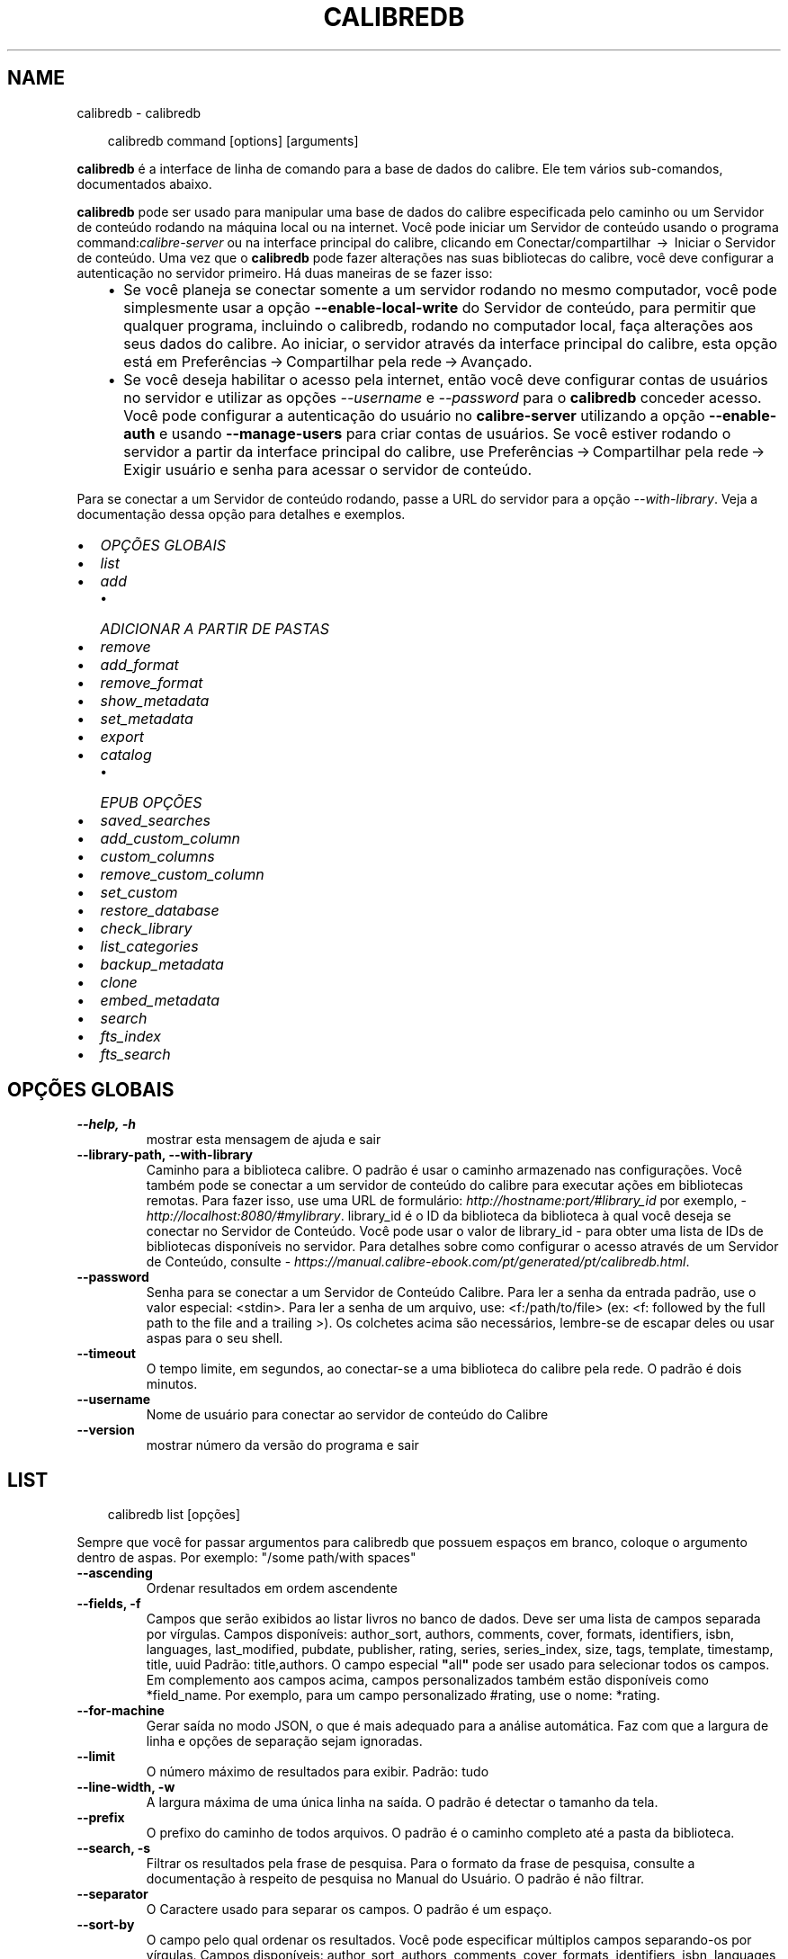 .\" Man page generated from reStructuredText.
.
.
.nr rst2man-indent-level 0
.
.de1 rstReportMargin
\\$1 \\n[an-margin]
level \\n[rst2man-indent-level]
level margin: \\n[rst2man-indent\\n[rst2man-indent-level]]
-
\\n[rst2man-indent0]
\\n[rst2man-indent1]
\\n[rst2man-indent2]
..
.de1 INDENT
.\" .rstReportMargin pre:
. RS \\$1
. nr rst2man-indent\\n[rst2man-indent-level] \\n[an-margin]
. nr rst2man-indent-level +1
.\" .rstReportMargin post:
..
.de UNINDENT
. RE
.\" indent \\n[an-margin]
.\" old: \\n[rst2man-indent\\n[rst2man-indent-level]]
.nr rst2man-indent-level -1
.\" new: \\n[rst2man-indent\\n[rst2man-indent-level]]
.in \\n[rst2man-indent\\n[rst2man-indent-level]]u
..
.TH "CALIBREDB" "1" "junho 20, 2025" "8.5.0" "calibre"
.SH NAME
calibredb \- calibredb
.INDENT 0.0
.INDENT 3.5
.sp
.EX
calibredb command [options] [arguments]
.EE
.UNINDENT
.UNINDENT
.sp
\fBcalibredb\fP é a interface de linha de comando para a base de dados do calibre. Ele tem
vários sub\-comandos, documentados abaixo.
.sp
\fBcalibredb\fP pode ser usado para manipular uma base de dados do calibre
especificada pelo caminho ou um Servidor de conteúdo rodando na
máquina local ou na internet. Você pode iniciar um
Servidor de conteúdo usando o programa command:\fIcalibre\-server\fP
ou na interface principal do calibre, clicando em Conectar/compartilhar  → 
Iniciar o Servidor de conteúdo\&. Uma vez que o \fBcalibredb\fP pode fazer alterações nas suas
bibliotecas do calibre, você deve configurar a autenticação no servidor primeiro. Há
duas maneiras de se fazer isso:
.INDENT 0.0
.INDENT 3.5
.INDENT 0.0
.IP \(bu 2
Se você planeja se conectar somente a um servidor rodando no mesmo computador,
você pode simplesmente usar a opção \fB\-\-enable\-local\-write\fP do
Servidor de conteúdo, para permitir que qualquer programa, incluindo o calibredb, rodando no
computador local, faça alterações aos seus dados do calibre. Ao iniciar,
o servidor através da interface principal do calibre, esta opção está em
Preferências → Compartilhar pela rede → Avançado\&.
.IP \(bu 2
Se você deseja habilitar o acesso pela internet, então você deve configurar
contas de usuários no servidor e utilizar as opções \fI\%\-\-username\fP e \fI\%\-\-password\fP
para o \fBcalibredb\fP conceder acesso. Você pode configurar
a autenticação do usuário no \fBcalibre\-server\fP utilizando a opção \fB\-\-enable\-auth\fP
e usando \fB\-\-manage\-users\fP para criar contas de usuários.
Se você estiver rodando o servidor a partir da interface principal do calibre, use
Preferências → Compartilhar pela rede → Exigir usuário e senha para acessar o servidor de conteúdo\&.
.UNINDENT
.UNINDENT
.UNINDENT
.sp
Para se conectar a um Servidor de conteúdo rodando, passe a URL do servidor para a opção
\fI\%\-\-with\-library\fP\&. Veja a documentação dessa opção para
detalhes e exemplos.
.INDENT 0.0
.IP \(bu 2
\fI\%OPÇÕES GLOBAIS\fP
.IP \(bu 2
\fI\%list\fP
.IP \(bu 2
\fI\%add\fP
.INDENT 2.0
.IP \(bu 2
\fI\%ADICIONAR A PARTIR DE PASTAS\fP
.UNINDENT
.IP \(bu 2
\fI\%remove\fP
.IP \(bu 2
\fI\%add_format\fP
.IP \(bu 2
\fI\%remove_format\fP
.IP \(bu 2
\fI\%show_metadata\fP
.IP \(bu 2
\fI\%set_metadata\fP
.IP \(bu 2
\fI\%export\fP
.IP \(bu 2
\fI\%catalog\fP
.INDENT 2.0
.IP \(bu 2
\fI\%EPUB OPÇÕES\fP
.UNINDENT
.IP \(bu 2
\fI\%saved_searches\fP
.IP \(bu 2
\fI\%add_custom_column\fP
.IP \(bu 2
\fI\%custom_columns\fP
.IP \(bu 2
\fI\%remove_custom_column\fP
.IP \(bu 2
\fI\%set_custom\fP
.IP \(bu 2
\fI\%restore_database\fP
.IP \(bu 2
\fI\%check_library\fP
.IP \(bu 2
\fI\%list_categories\fP
.IP \(bu 2
\fI\%backup_metadata\fP
.IP \(bu 2
\fI\%clone\fP
.IP \(bu 2
\fI\%embed_metadata\fP
.IP \(bu 2
\fI\%search\fP
.IP \(bu 2
\fI\%fts_index\fP
.IP \(bu 2
\fI\%fts_search\fP
.UNINDENT
.SH OPÇÕES GLOBAIS
.INDENT 0.0
.TP
.B \-\-help, \-h
mostrar esta mensagem de ajuda e sair
.UNINDENT
.INDENT 0.0
.TP
.B \-\-library\-path, \-\-with\-library
Caminho para a biblioteca calibre. O padrão é usar o caminho armazenado nas configurações. Você também pode se conectar a um servidor de conteúdo do calibre para executar ações em bibliotecas remotas. Para fazer isso, use uma URL de formulário: \X'tty: link http://hostname:port/#library_id'\fI\%http://hostname:port/#library_id\fP\X'tty: link' por exemplo,  \X'tty: link http://localhost:8080/#mylibrary'\fI\%http://localhost:8080/#mylibrary\fP\X'tty: link'\&. library_id é o ID da biblioteca da biblioteca à qual você deseja se conectar no Servidor de Conteúdo. Você pode usar o valor de library_id \- para obter uma lista de IDs de bibliotecas disponíveis no servidor. Para detalhes sobre como configurar o acesso através de um Servidor de Conteúdo, consulte \X'tty: link https://manual.calibre-ebook.com/pt/generated/pt/calibredb.html'\fI\%https://manual.calibre\-ebook.com/pt/generated/pt/calibredb.html\fP\X'tty: link'\&.
.UNINDENT
.INDENT 0.0
.TP
.B \-\-password
Senha para se conectar a um Servidor de Conteúdo Calibre. Para ler a senha da entrada padrão, use o valor especial: <stdin>. Para ler a senha de um arquivo, use: <f:/path/to/file> (ex: <f: followed by the full path to the file and a trailing >). Os colchetes  acima são necessários, lembre\-se de escapar deles ou usar aspas para o seu shell.
.UNINDENT
.INDENT 0.0
.TP
.B \-\-timeout
O tempo limite, em segundos, ao conectar\-se a uma biblioteca do calibre pela rede. O padrão é dois minutos.
.UNINDENT
.INDENT 0.0
.TP
.B \-\-username
Nome de usuário para conectar ao servidor de conteúdo do Calibre
.UNINDENT
.INDENT 0.0
.TP
.B \-\-version
mostrar número da versão do programa e sair
.UNINDENT
.SH LIST
.INDENT 0.0
.INDENT 3.5
.sp
.EX
calibredb list [opções]
.EE
.UNINDENT
.UNINDENT
.sp
Sempre que você for passar argumentos para calibredb que possuem espaços em branco, coloque o argumento dentro de aspas. Por exemplo: \(dq/some path/with spaces\(dq
.INDENT 0.0
.TP
.B \-\-ascending
Ordenar resultados em ordem ascendente
.UNINDENT
.INDENT 0.0
.TP
.B \-\-fields, \-f
Campos que serão exibidos ao listar livros no banco de dados. Deve ser uma lista de campos separada por vírgulas. Campos disponíveis: author_sort, authors, comments, cover, formats, identifiers, isbn, languages, last_modified, pubdate, publisher, rating, series, series_index, size, tags, template, timestamp, title, uuid Padrão: title,authors. O campo especial \fB\(dq\fPall\fB\(dq\fP pode ser usado para selecionar todos os campos. Em complemento aos campos acima, campos personalizados também estão disponíveis como *field_name. Por exemplo, para um campo personalizado #rating, use o nome: *rating.
.UNINDENT
.INDENT 0.0
.TP
.B \-\-for\-machine
Gerar saída no modo JSON, o que é mais adequado para a análise automática. Faz com que a largura de linha e opções de separação sejam ignoradas.
.UNINDENT
.INDENT 0.0
.TP
.B \-\-limit
O número máximo de resultados para exibir. Padrão: tudo
.UNINDENT
.INDENT 0.0
.TP
.B \-\-line\-width, \-w
A largura máxima de uma única linha na saída. O padrão é detectar o tamanho da tela.
.UNINDENT
.INDENT 0.0
.TP
.B \-\-prefix
O prefixo do caminho de todos arquivos. O padrão é o caminho completo até a pasta da biblioteca.
.UNINDENT
.INDENT 0.0
.TP
.B \-\-search, \-s
Filtrar os resultados pela frase de pesquisa. Para o formato da frase de pesquisa, consulte a documentação à respeito de pesquisa no Manual do Usuário. O padrão é não filtrar.
.UNINDENT
.INDENT 0.0
.TP
.B \-\-separator
O Caractere usado para separar os campos. O padrão é um espaço.
.UNINDENT
.INDENT 0.0
.TP
.B \-\-sort\-by
O campo pelo qual ordenar os resultados. Você pode especificar múltiplos campos separando\-os por vírgulas. Campos disponíveis: author_sort, authors, comments, cover, formats, identifiers, isbn, languages, last_modified, pubdate, publisher, rating, series, series_index, size, tags, template, timestamp, title, uuid Padrão: id
.UNINDENT
.INDENT 0.0
.TP
.B \-\-template
O modelo a executar se \fB\(dq\fPtemplate\fB\(dq\fP estiver na lista de campos. Note que os modelos são ignorados ao se conectar com o servidor do calibre. Padrão: Nenhum
.UNINDENT
.INDENT 0.0
.TP
.B \-\-template_file, \-t
Caminho para um arquivo contendo o modelo a ser executado se \fB\(dq\fPtemplate\fB\(dq\fP estiver na lista de campos. Padrão: Nenhum
.UNINDENT
.INDENT 0.0
.TP
.B \-\-template_heading
Cabeçalho para a coluna do modelo. Padrão: template. Esta opção é ignorada se a opção \fI\%\-\-for\-machine\fP estiver definida
.UNINDENT
.SH ADD
.INDENT 0.0
.INDENT 3.5
.sp
.EX
calibredb add [opções] arquivos1 arquivo2 arquivo3 ...
.EE
.UNINDENT
.UNINDENT
.sp
Adicionar os arquivos especificados como livros para a base de dados. Você pode também especificar pastas, consulte abaixo as opções relacionadas com pastas.
.sp
Sempre que você for passar argumentos para calibredb que possuem espaços em branco, coloque o argumento dentro de aspas. Por exemplo: \(dq/some path/with spaces\(dq
.INDENT 0.0
.TP
.B \-\-authors, \-a
Configure o(s) autor(es) do(s) livro(s) adicionado(s)
.UNINDENT
.INDENT 0.0
.TP
.B \-\-automerge, \-m
Se livros com títulos e autores similares forem encontrados, mescla os formatos (arquivos) de entrada aos registros de livros existentes. O valor \fB\(dq\fPignore\fB\(dq\fP significa que formatos duplicados são descartados. O valor \fB\(dq\fPoverwrite\fB\(dq\fP significa que os formatos duplicados na biblioteca são sobrescritos com os novos arquivos adicionados. O valor \fB\(dq\fPnew_record\fB\(dq\fP significa que formatos duplicados serão inseridos em um novo registro de livro.
.UNINDENT
.INDENT 0.0
.TP
.B \-\-cover, \-c
Caminho para a capa para usar no livro adicionado
.UNINDENT
.INDENT 0.0
.TP
.B \-\-duplicates, \-d
Adicionar livros para a base de dados mesmo se eles já existirem. A comparação é feita baseada nos títulos e autores dos livros. Note que a opção \fI\%\-\-automerge\fP tem precedência.
.UNINDENT
.INDENT 0.0
.TP
.B \-\-empty, \-e
Adicionar um livro vazio (um livro sem formatos)
.UNINDENT
.INDENT 0.0
.TP
.B \-\-identifier, \-I
Definir identificadores para este livro, por exemplo \-I asin:XXX \-I isbn:YYY
.UNINDENT
.INDENT 0.0
.TP
.B \-\-isbn, \-i
Configure o ISBN do(s) livro(s) adicionado(s)
.UNINDENT
.INDENT 0.0
.TP
.B \-\-languages, \-l
Uma lista de idiomas separados por vírgulas (melhor usar códigos de idioma ISO639, assim alguns nomes de idiomas possam também ser reconhecidos)
.UNINDENT
.INDENT 0.0
.TP
.B \-\-series, \-s
Definir a série do(s) livro(s) adicionado(s)
.UNINDENT
.INDENT 0.0
.TP
.B \-\-series\-index, \-S
Definir o número de série do(s) livro(s) adicionado(s)
.UNINDENT
.INDENT 0.0
.TP
.B \-\-tags, \-T
Configure as etiquetas do(s) livro(s) adicionado(s)
.UNINDENT
.INDENT 0.0
.TP
.B \-\-title, \-t
Configure o título do(s) livro(s) adicionado(s)
.UNINDENT
.SS ADICIONAR A PARTIR DE PASTAS
.sp
Opções para controlar a adição de livros a partir de pastas. Por padrão, apenas os arquivos que tem uma extensão de e\-book conhecida são adicionados.
.INDENT 0.0
.TP
.B \-\-add
Um padrão de nome de arquivo (glob). Arquivos que correspondam a este padrão serão adicionados ao escanear pastas por arquivos, mesmo se forem de um tipo de e\-book desconhecido. Pode ser especificado múltiplas vezes para múltiplos padrões.
.UNINDENT
.INDENT 0.0
.TP
.B \-\-ignore
Um padrão (glob) de nome de arquivo. Arquivos correspondentes a este padrão serão ignorados ao escanear pastas por arquivos. Pode ser especificado múltiplas vezes para múltiplos padrões. Por exemplo: *.pdf irá ignorar todos os arquivos PDF
.UNINDENT
.INDENT 0.0
.TP
.B \-\-one\-book\-per\-directory, \-1
Assumir que cada pasta possui apenas um e\-book e que todos os arquivos nela sejam formatos diferentes do mesmo e\-book
.UNINDENT
.INDENT 0.0
.TP
.B \-\-recurse, \-r
Processar pastas recursivamente
.UNINDENT
.SH REMOVE
.INDENT 0.0
.INDENT 3.5
.sp
.EX
calibredb remove ids
.EE
.UNINDENT
.UNINDENT
.sp
Remove os livros identificados por IDs do banco de dados. IDs devem ser uma lista de números id separados por vírgulas (você pode pegar os números de ids utilizando o comando de busca). Por exemplo, 23 ,34,57\-85 (quando especificar um alcance, o último número não é incluído).
.sp
Sempre que você for passar argumentos para calibredb que possuem espaços em branco, coloque o argumento dentro de aspas. Por exemplo: \(dq/some path/with spaces\(dq
.INDENT 0.0
.TP
.B \-\-permanent
Não usar a Lixeira
.UNINDENT
.SH ADD_FORMAT
.INDENT 0.0
.INDENT 3.5
.sp
.EX
calibredb add_format [options] id ebook_file
.EE
.UNINDENT
.UNINDENT
.sp
Adiciona o livro em ebook_file para os formatos disponíveis de livro lógico identificados por id. Você pode pegar um id usando o comando de busca. Se o formato já existe, ele é substituído, a menos que a opção de não substituir seja marcada.
.sp
Sempre que você for passar argumentos para calibredb que possuem espaços em branco, coloque o argumento dentro de aspas. Por exemplo: \(dq/some path/with spaces\(dq
.INDENT 0.0
.TP
.B \-\-as\-extra\-data\-file
Adicionar como um arquivo de dados extra do livro, não como um formato de e\-book
.UNINDENT
.INDENT 0.0
.TP
.B \-\-dont\-replace
Não substituir o formato se ele já existir
.UNINDENT
.SH REMOVE_FORMAT
.INDENT 0.0
.INDENT 3.5
.sp
.EX
calibredb remove_format [options] id fmt
.EE
.UNINDENT
.UNINDENT
.sp
remove o formato fmt de um livro lógico identificado pelo id. Você pode pegar o id utilizando o comando de busca. fmt pode ser uma extensão de arquivo como LRF ou TXT ou EPUB. Se o arquivo lógica não tem fmt disponível, não faz nada.
.sp
Sempre que você for passar argumentos para calibredb que possuem espaços em branco, coloque o argumento dentro de aspas. Por exemplo: \(dq/some path/with spaces\(dq
.SH SHOW_METADATA
.INDENT 0.0
.INDENT 3.5
.sp
.EX
calibredb show_metada[options] id
.EE
.UNINDENT
.UNINDENT
.sp
Apresenta os metadados armazenados na base de dados do calibre para o livro identificado pelo id.
Id é um número de id do comando de busca.
.sp
Sempre que você for passar argumentos para calibredb que possuem espaços em branco, coloque o argumento dentro de aspas. Por exemplo: \(dq/some path/with spaces\(dq
.INDENT 0.0
.TP
.B \-\-as\-opf
Imprimir metadados num formulário OPF (XML)
.UNINDENT
.SH SET_METADATA
.INDENT 0.0
.INDENT 3.5
.sp
.EX
calibredb set_metadata [opções] book_id [/caminho/para/metadata.opf]
.EE
.UNINDENT
.UNINDENT
.sp
Define os metadados armazenados na base de dados do calibre para o livro identificado por
book_id a partir do arquivo OPF metadata.opf. book_id é um número de identificação do
comando de pesquisa. Você pode ter uma ideia do formato OPF utilizando a
opção \-\-as\-opf para o comando show_metadata. Também pode definir os metadados de
campos individuais com a opção \-\-field.  Se usar a opção \-\-field, não é
necessário especificar um arquivo OPF.
.sp
Sempre que você for passar argumentos para calibredb que possuem espaços em branco, coloque o argumento dentro de aspas. Por exemplo: \(dq/some path/with spaces\(dq
.INDENT 0.0
.TP
.B \-\-field, \-f
O campo a ser definido. O formato é field_name:valor, por exemplo: \fI\%\-\-field\fP tags:etiqueta1,etiqueta2. Use \fI\%\-\-list\-fields\fP para obter uma lista de todos os nomes de campo. Você pode especificar essa opção várias vezes para definir vários campos. Nota: Para idiomas que você deve usar os códigos de linguagem ISO639 (por exemplo, en para Inglês, fr para Francês e assim por diante). Para identificadores, a sintaxe é \fI\%\-\-field\fP identifiers:isbn:XXXX,doi:YYYYY. Para campos booleanos (sim/não) usam verdadeiro e falso ou sim e não.
.UNINDENT
.INDENT 0.0
.TP
.B \-\-list\-fields, \-l
Listar os nomes dos campos de metadados que podem ser usados ​​com a opção \fI\%\-\-field\fP
.UNINDENT
.SH EXPORT
.INDENT 0.0
.INDENT 3.5
.sp
.EX
calibredb export [opções] ids
.EE
.UNINDENT
.UNINDENT
.sp
Exportar os livros especificados pelos ids (uma lista separada por vírgula) para o sistema de arquivos.
A operação de exportação salva todos os formatos do livro, sua capa e metadados (em
um arquivo OPF). Quaisquer arquivos de dados extras associados com o livro também serão salvos.
Você pode obter os números de id através do comando de busca.
.sp
Sempre que você for passar argumentos para calibredb que possuem espaços em branco, coloque o argumento dentro de aspas. Por exemplo: \(dq/some path/with spaces\(dq
.INDENT 0.0
.TP
.B \-\-all
Exportar todos os livros do banco de dados, ignorando a lista de IDs.
.UNINDENT
.INDENT 0.0
.TP
.B \-\-dont\-asciiize
Permitir que o calibre converta todos os caracteres não Ingleses para seus equivalentes nos nomes dos arquivos. Isto é útil ao salvar em sistemas antigos sem suporte a nomes de arquivo Unicode. Especificar esta mudança desligará este comportamento
.UNINDENT
.INDENT 0.0
.TP
.B \-\-dont\-save\-cover
Normalmente, o calibre irá salvar a capa em um arquivo separado juntamente com os atuais arquivos do e\-book Especificar esta mudança desligará este comportamento
.UNINDENT
.INDENT 0.0
.TP
.B \-\-dont\-save\-extra\-files
Salva quaisquer arquivos extras associados ao salvar o livro Especificar esta mudança desligará este comportamento
.UNINDENT
.INDENT 0.0
.TP
.B \-\-dont\-update\-metadata
Normalmente, o calibre atualizará os metadados nos arquivos salvos que estejam na biblioteca do calibre. Faz com que salvamentos no disco sejam mais lentos. Especificar esta mudança desligará este comportamento
.UNINDENT
.INDENT 0.0
.TP
.B \-\-dont\-write\-opf
Normalmente, calibre escreverá os metadados dentro de arquivos OPF separados com os arquivos de e\-book atuais. Especificar esta mudança desligará este comportamento
.UNINDENT
.INDENT 0.0
.TP
.B \-\-formats
Lista separada por vírgulas de formatos para salvar cada livro. Por padrão todos formatos disponíveis são salvos.
.UNINDENT
.INDENT 0.0
.TP
.B \-\-progress
Relatar progresso
.UNINDENT
.INDENT 0.0
.TP
.B \-\-replace\-whitespace
Substituir espaços em branco por \fB\(dq\fP_\fB\(dq\fP\&.
.UNINDENT
.INDENT 0.0
.TP
.B \-\-single\-dir
Exportar todos os livros para uma única pasta
.UNINDENT
.INDENT 0.0
.TP
.B \-\-template
Modelo para controlar a estrutura de nome do arquivo e pasta dos arquivos salvos. O padrão é \fB\(dq\fP{author_sort}/{title}/{title} \- {authors}\fB\(dq\fP, que vai salvar os livros em uma subpasta por autor com nomes de arquivos contendo título e autor. Os controles disponíveis são: {author_sort, authors, id, isbn, languages, last_modified, pubdate, publisher, rating, series, series_index, tags, timestamp, title}
.UNINDENT
.INDENT 0.0
.TP
.B \-\-timefmt
O formato para exibir datas. %d \- dia, %b \- mês, %m \- número do mês, %Y \- ano. O padrão é: %b, %Y
.UNINDENT
.INDENT 0.0
.TP
.B \-\-to\-dir
Exportar livros para a pasta especificada. O padrão é .
.UNINDENT
.INDENT 0.0
.TP
.B \-\-to\-lowercase
Converter caminhos para letras minúsculas
.UNINDENT
.SH CATALOG
.INDENT 0.0
.INDENT 3.5
.sp
.EX
calibredb catalog /path/to/destination.(csv|epub|mobi|xml...) [options]
.EE
.UNINDENT
.UNINDENT
.sp
Exporta um catálogo em formato especificado pela extensão path/to/destination.
Opções controlam como as entradas são exibidas no catálogo gerado.
Note que formatos de catálogos diferentes suportam diferentes conjuntos de opções. Para
ver as diferentes opções, especifique o nome do arquivo de saída e então a
opção \-\-help.
.sp
Sempre que você for passar argumentos para calibredb que possuem espaços em branco, coloque o argumento dentro de aspas. Por exemplo: \(dq/some path/with spaces\(dq
.INDENT 0.0
.TP
.B \-\-ids, \-i
Lista separada por vírgulas dos IDs da base de dados do catálogo. Se declarado, \fI\%\-\-search\fP será ignorado. Padrão: todos
.UNINDENT
.INDENT 0.0
.TP
.B \-\-search, \-s
Filtre os resultados por uma frase de pesquisa. Para o formato da frase de pesquisa, consulte a documentação relacionada a pesquisa no Manual do Usuário. Padrão: sem filtros
.UNINDENT
.INDENT 0.0
.TP
.B \-\-verbose, \-v
Mostrar informação detalhada de saída. Útil para depuração
.UNINDENT
.SS EPUB OPÇÕES
.INDENT 0.0
.TP
.B \-\-catalog\-title
Título do catálogo gerado usado como título em metadados. Padrão: \fB\(aq\fPMy Books\fB\(aq\fP Aplica\-se a: formatos de saída AZW3, ePub, MOBI
.UNINDENT
.INDENT 0.0
.TP
.B \-\-cross\-reference\-authors
Criar referências cruzadas na seção Autores de livros com vários autores. Padrão: \fB\(aq\fPFalse\fB\(aq\fP Aplica\-se a: formatos de saída AZW3, ePub, MOBI
.UNINDENT
.INDENT 0.0
.TP
.B \-\-debug\-pipeline
Salvar a saída de diferentes estágios do processo de conversão para a pasta especificada. Útil se você não tem certeza em que fase do processo de conversão um erro está ocorrendo. Padrão: \fB\(aq\fPNone\fB\(aq\fP Aplica\-se a: formatos de saída AZW3, EPUB, MOBI
.UNINDENT
.INDENT 0.0
.TP
.B \-\-exclude\-genre
Expressão regular descrevendo etiquetas para excluir como gêneros. Padrão: \fB\(aq\fP[.+]|^+$\fB\(aq\fP exclui etiquetas entre colchetes, por exemplo, \fB\(aq\fP[Projeto Gutenberg]\fB\(aq\fP, e \fB\(aq\fP+\fB\(aq\fP, a etiqueta padrão para livros de leitura. Aplica\-se a: formatos de saída AZW3, ePub, MOBI
.UNINDENT
.INDENT 0.0
.TP
.B \-\-exclusion\-rules
Especifica as regras usadas para excluir livros do catálogo gerado. O modelo para uma regra de exclusão é (\fB\(aq\fP<rule name>\fB\(aq\fP,\fB\(aq\fPEtiquetas\fB\(aq\fP,\fB\(aq\fP<comma\-separated list of tags>\fB\(aq\fP) ou (\fB\(aq\fP<rule name>\fB\(aq\fP,\fB\(aq\fP<custom column>\fB\(aq\fP,\fB\(aq\fP<pattern>\fB\(aq\fP). Por exemplo: ((\fB\(aq\fPLivros arquivados\fB\(aq\fP,\fB\(aq\fP#status\fB\(aq\fP,\fB\(aq\fPArquivado\fB\(aq\fP),) irá excluir um livro com um valor de \fB\(aq\fPArquivado\fB\(aq\fP na coluna personalizada \fB\(aq\fPstatus\fB\(aq\fP\&. Quando várias regras são definidas, todas as regras serão aplicadas. Padrão:  \fB\(dq\fP((\fB\(aq\fPCatalogs\fB\(aq\fP,\fB\(aq\fPTags\fB\(aq\fP,\fB\(aq\fPCatalog\fB\(aq\fP),)\fB\(dq\fP Aplica\-se aos formatos de saída AZW3, ePub, MOBI
.UNINDENT
.INDENT 0.0
.TP
.B \-\-generate\-authors
Incluir a seção \fB\(aq\fPAutores\fB\(aq\fP no catálogo. Padrão: \fB\(aq\fPFalse\fB\(aq\fP Aplica\-se a: formatos de saída AZW3, ePub, MOBI
.UNINDENT
.INDENT 0.0
.TP
.B \-\-generate\-descriptions
Incluir a seção \fB\(aq\fPDescrições\fB\(aq\fP no catálogo. Padrão: \fB\(aq\fPFalse\fB\(aq\fP Aplica\-se a: formatos de saída AZW3, ePub, MOBI
.UNINDENT
.INDENT 0.0
.TP
.B \-\-generate\-genres
Incluir a seção \fB\(aq\fPGêneros\fB\(aq\fP no catálogo. Padrão: \fB\(aq\fPFalse\fB\(aq\fP Aplica\-se a: formatos de saída AZW3, ePub, MOBI
.UNINDENT
.INDENT 0.0
.TP
.B \-\-generate\-recently\-added
Incluir a seção \fB\(aq\fPAdicionados Recentemente\fB\(aq\fP no catálogo. Padrão: \fB\(aq\fPFalse\fB\(aq\fP Aplica\-se a: formatos de saída AZW3, ePub, MOBI
.UNINDENT
.INDENT 0.0
.TP
.B \-\-generate\-series
Incluir a seção \fB\(aq\fPSérie\fB\(aq\fP no catálogo. Padrão: \fB\(aq\fPFalse\fB\(aq\fP Aplica\-se a: formatos de saída AZW3, ePub, MOBI
.UNINDENT
.INDENT 0.0
.TP
.B \-\-generate\-titles
Incluir a seção \fB\(aq\fPTítulos\fB\(aq\fP no catálogo. Padrão: \fB\(aq\fPFalse\fB\(aq\fP Aplica\-se a: formatos de saída AZW3, ePub, MOBI
.UNINDENT
.INDENT 0.0
.TP
.B \-\-genre\-source\-field
Campo recurso para a seção \fB\(aq\fPGêneros\fB\(aq\fP\&. Padrão: \fB\(aq\fPEtiquetas\fB\(aq\fP Aplica\-se a: formatos de saída AZW3, ePub, MOBI
.UNINDENT
.INDENT 0.0
.TP
.B \-\-header\-note\-source\-field
Campo personalizado que contém o texto da nota para inserir no cabeçalho da Descrição. Padrão: \fB\(aq\fP\fB\(aq\fP Aplica\-se a: formatos de saída AZW3, ePub, MOBI
.UNINDENT
.INDENT 0.0
.TP
.B \-\-merge\-comments\-rule
#<custom field>:[before|after]:[True|False] especificando:  <custom field> Campo personalizado contendo notas para mesclar com os comentários  [before|after] Espaços reservados de notas com os respectivos comentários  [True|False] \- Uma régua horizontal é inserida entre notas e comentários padrão: \fB\(aq\fP::\fB\(aq\fP Aplica\-se a formatos de saída AZW3, ePub, MOBI
.UNINDENT
.INDENT 0.0
.TP
.B \-\-output\-profile
Especifica o perfil de saída. Em alguns casos, um perfil de saída é necessário para otimizar o catálogo para o dispositivo. Por exemplo, \fB\(aq\fPkindle\fB\(aq\fP ou \fB\(aq\fPkindle_dx\fB\(aq\fP cria uma tabela estruturada de conteúdo com seções e artigos. Padrão: \fB\(aq\fPNone\fB\(aq\fP Aplica\-se a: formatos de saída AZW3, ePub, MOBI
.UNINDENT
.INDENT 0.0
.TP
.B \-\-prefix\-rules
Especifica as regras usadas para incluir prefixos que indicam livros de leitura, lista de sonhos  e outros prefixos especificados pelo usuário. O modelo para uma regra de prefixo é (\fB\(aq\fP<rule name>\fB\(aq\fP,\fB\(aq\fP<source field>\fB\(aq\fP,\fB\(aq\fP<pattern>\fB\(aq\fP,\fB\(aq\fP<prefix>\fB\(aq\fP). Quando várias regras são definidas, será usada a primeira regra correspondente. Padrão: \fB\(dq\fP((\fB\(aq\fPRead books\fB\(aq\fP,\fB\(aq\fPtags\fB\(aq\fP,\fB\(aq\fP+\fB\(aq\fP,\fB\(aq\fP✓\fB\(aq\fP),(\fB\(aq\fPWishlist item\fB\(aq\fP,\fB\(aq\fPtags\fB\(aq\fP,\fB\(aq\fPWishlist\fB\(aq\fP,\fB\(aq\fP×\fB\(aq\fP))\fB\(dq\fP Aplica\-se a formatos de saída AZW3, ePub, MOBI
.UNINDENT
.INDENT 0.0
.TP
.B \-\-preset
Usar um nome predefinido criado com a GUI do construtor de catálogo. Uma predefinição especifica todos os ajustes para construir um catálogo. Padrão: \fB\(aq\fPNone\fB\(aq\fP Aplica\-se a formatos de saída AZW3, ePub, MOBI
.UNINDENT
.INDENT 0.0
.TP
.B \-\-thumb\-width
Sugestão de tamanho (polegadas) para capas de livro no catálogo. Intervalo: 1.0 \- 2.0 Padrão: \fB\(aq\fP1.0\fB\(aq\fP Aplicado para formatos de saída AZW3, ePub, MOBI
.UNINDENT
.INDENT 0.0
.TP
.B \-\-use\-existing\-cover
Substituir capas existentes ao gerar o catálogo. Padrão: \fB\(aq\fPFalse\fB\(aq\fP Aplica\-se a: formatos de saída AZW3, ePub, MOBI
.UNINDENT
.SH SAVED_SEARCHES
.INDENT 0.0
.INDENT 3.5
.sp
.EX
calibredb saved_searches [options] (list|add|remove)
.EE
.UNINDENT
.UNINDENT
.sp
Gerencie as pesquisas salvas no banco de dados.
Se você tentar adicionar uma pesquisa com o nome que  já existe, ele
será sobrescristo.
.sp
Sintaxe para adicionar:
.sp
calibredb \fBsaved_searches\fP add search_name search_expression
.sp
Sintaxe para remover:
.sp
calibredb \fBsaved_searches\fP remove search_name
.sp
Sempre que você for passar argumentos para calibredb que possuem espaços em branco, coloque o argumento dentro de aspas. Por exemplo: \(dq/some path/with spaces\(dq
.SH ADD_CUSTOM_COLUMN
.INDENT 0.0
.INDENT 3.5
.sp
.EX
calibredb add_custom_column [opções] identificador nome tipo\-de\-dado
.EE
.UNINDENT
.UNINDENT
.sp
Criar uma coluna personalizada. \(dqidentificador\(dq é o nome de máquina para coluna.
Não pode conter espaços ou dois\-pontos. \(dqnome\(dq é o nome da coluna que será exibido.
tipo\-de\-dado pode ser um dos seguintes: bool, comments, composite, datetime, enumeration, float, int, rating, series, text
.sp
Sempre que você for passar argumentos para calibredb que possuem espaços em branco, coloque o argumento dentro de aspas. Por exemplo: \(dq/some path/with spaces\(dq
.INDENT 0.0
.TP
.B \-\-display
Um dicionário de opções para personalizar a forma como os dados nesta coluna serão interpretados. Esta é uma string JSON. Para colunas de enumeração, use \fI\%\-\-display\fP\fB\(dq\fP{\e \fB\(dq\fPenum_values\e \fB\(dq\fP:[\e \fB\(dq\fPval1\e \fB\(dq\fP, \e \fB\(dq\fPval2\e \fB\(dq\fP]}\fB\(dq\fP Existem muitas opções que podem ir para as opções de variáveis de exibição. As opções por tipo de coluna são: composite: composite_template, composite_sort, make_category,contains_html, use_decorations datetime: date_format enumeration: enum_values, enum_colors, use_decorations int, float: number_format text: is_names, use_decorations  A melhor maneira de encontrar combinações legais é criar uma coluna personalizada do tipo apropriado na GUI e em seguida olhar para o backup OPF de um livro (assegure\-se que um novo OPF foi criado da coluna foi acrescentado). Você vai ver o JSON da \fB\(dq\fPexibição\fB\(dq\fP para a nova coluna em OPF.
.UNINDENT
.INDENT 0.0
.TP
.B \-\-is\-multiple
Este campo armazena dados como etiquetas (ou seja, vários valores separados por vírgulas). Somente se aplica se o tipo de dados for texto.
.UNINDENT
.SH CUSTOM_COLUMNS
.INDENT 0.0
.INDENT 3.5
.sp
.EX
calibredb custom_columns [options]
.EE
.UNINDENT
.UNINDENT
.sp
Lista colunas personalizadas disponíveis. Exibe os nomes dos campos e seus IDs.
.sp
Sempre que você for passar argumentos para calibredb que possuem espaços em branco, coloque o argumento dentro de aspas. Por exemplo: \(dq/some path/with spaces\(dq
.INDENT 0.0
.TP
.B \-\-details, \-d
Mostrar detalhes para cada campo.
.UNINDENT
.SH REMOVE_CUSTOM_COLUMN
.INDENT 0.0
.INDENT 3.5
.sp
.EX
calibredb remove_custom_column[options]label
.EE
.UNINDENT
.UNINDENT
.sp
Remover a coluna customizada identificada pela etiqueta. Você poderá ver
as colunas costumizadas com o comando custom_columns
.sp
Sempre que você for passar argumentos para calibredb que possuem espaços em branco, coloque o argumento dentro de aspas. Por exemplo: \(dq/some path/with spaces\(dq
.INDENT 0.0
.TP
.B \-\-force, \-f
Não pedir confirmação
.UNINDENT
.SH SET_CUSTOM
.INDENT 0.0
.INDENT 3.5
.sp
.EX
calibredb set_custom [options] column id value
.EE
.UNINDENT
.UNINDENT
.sp
Marque o valor da coluna customizada para o livro identificado pelo id.
Você pode pegar a lista de ids usando o comando de pesquisa.
Você pode pegar a lista de colunas costumizadas usando o custom_columns
command.
.sp
Sempre que você for passar argumentos para calibredb que possuem espaços em branco, coloque o argumento dentro de aspas. Por exemplo: \(dq/some path/with spaces\(dq
.INDENT 0.0
.TP
.B \-\-append, \-a
Se o campo possibilitar armazenar diversos valores, não sobrescreva os valores adicione os valores especificados aos já existentes.
.UNINDENT
.SH RESTORE_DATABASE
.INDENT 0.0
.INDENT 3.5
.sp
.EX
calibredb restore_database [opções]
.EE
.UNINDENT
.UNINDENT
.sp
Restaurar esse banco de dados dos metadados armazenados em arquivos OPF em cada
pasta de biblioteca do calibre. Isto é útil se o seu arquivo metadata.db
foi corrompido.
.sp
AVISO: Este comando regenera completamente o seu banco de dados. Você vai perder
todas as buscas salvas, as categorias de usuários, quadros de conexões, configurações
armazenadas por conversão de livros, e receitas personalizadas. Os metadados restaurados
serão apenas tão precisos quanto aos encontrados nos arquivos OPF
\&.
.sp
Sempre que você for passar argumentos para calibredb que possuem espaços em branco, coloque o argumento dentro de aspas. Por exemplo: \(dq/some path/with spaces\(dq
.INDENT 0.0
.TP
.B \-\-really\-do\-it, \-r
Realmente faz a recuperação. O comando não será executado, a menos que esta opção seja especificada.
.UNINDENT
.SH CHECK_LIBRARY
.INDENT 0.0
.INDENT 3.5
.sp
.EX
calibredb check_library [options]
.EE
.UNINDENT
.UNINDENT
.sp
Executar algumas verificações no sistema de arquivos representando uma biblioteca. Os relatórios são invalid_titles, extra_titles, invalid_authors, extra_authors, missing_formats, extra_formats, extra_files, missing_covers, extra_covers, failed_folders
.sp
Sempre que você for passar argumentos para calibredb que possuem espaços em branco, coloque o argumento dentro de aspas. Por exemplo: \(dq/some path/with spaces\(dq
.INDENT 0.0
.TP
.B \-\-csv, \-c
Saída em CSV
.UNINDENT
.INDENT 0.0
.TP
.B \-\-ignore_extensions, \-e
Lista de extensões separadas por vírgula para ignorar. Padrão: tudo
.UNINDENT
.INDENT 0.0
.TP
.B \-\-ignore_names, \-n
Lista de nomes separados por vírgula para ignorar. Padrão: tudo
.UNINDENT
.INDENT 0.0
.TP
.B \-\-report, \-r
Lista de relatórios separados por vírgula. Padrão: tudo
.UNINDENT
.INDENT 0.0
.TP
.B \-\-vacuum\-fts\-db
Limpar a base de dados da pesquisa no texto completo. Isto pode ser muito lento e utilizar muita memória, dependendo do tamanho da base de dados.
.UNINDENT
.SH LIST_CATEGORIES
.INDENT 0.0
.INDENT 3.5
.sp
.EX
calibredb list_categories [opções]
.EE
.UNINDENT
.UNINDENT
.sp
Produz um relatório das informações da categoria no banco de dados. A
informação é equivalente à que é mostrada no Navegador de etiquetas.
.sp
Sempre que você for passar argumentos para calibredb que possuem espaços em branco, coloque o argumento dentro de aspas. Por exemplo: \(dq/some path/with spaces\(dq
.INDENT 0.0
.TP
.B \-\-categories, \-r
Lista de categorias separadas por vírgula para pesquisar nomes. Padrão: tudo
.UNINDENT
.INDENT 0.0
.TP
.B \-\-csv, \-c
Saída em CSV
.UNINDENT
.INDENT 0.0
.TP
.B \-\-dialect
Tipo de arquivo CSV que será produzido. Escolhas: excel, excel\-tab, unix
.UNINDENT
.INDENT 0.0
.TP
.B \-\-item_count, \-i
Processa apenas o número de itens em uma categoria, em vez das contagens por item dentro da categoria
.UNINDENT
.INDENT 0.0
.TP
.B \-\-width, \-w
A largura máxima de uma única linha na saída. O padrão é detectar o tamanho da tela.
.UNINDENT
.SH BACKUP_METADATA
.INDENT 0.0
.INDENT 3.5
.sp
.EX
calibredb backup_metadata [options]
.EE
.UNINDENT
.UNINDENT
.sp
Backup dos metadados armazenados no banco de dados em arquivos OPF individuais em cada
pasta de livros. Isso normalmente acontece automaticamente, mas você pode executar este
comando para forçar uma nova geração dos arquivos OPF, com a opção \-\-all.
.sp
Note que normalmente não há necessidade de fazer isso, pois os arquivos OPF são copiados
automaticamente, toda vez que os metadados são alterados.
.sp
Sempre que você for passar argumentos para calibredb que possuem espaços em branco, coloque o argumento dentro de aspas. Por exemplo: \(dq/some path/with spaces\(dq
.INDENT 0.0
.TP
.B \-\-all
Normalmente, este comando apenas opera em livros que tenham arquivos OPF desatualizados. Esta opção irá criar operações em todos os livros.
.UNINDENT
.SH CLONE
.INDENT 0.0
.INDENT 3.5
.sp
.EX
calibredb clone path/to/new/library
.EE
.UNINDENT
.UNINDENT
.sp
Criar um \fBclone\fP da biblioteca atual. Isto cria uma nova biblioteca vazia que contém as mesmas
colunas personalizadas, Bibliotecas virtuais e outros ajustes como a biblioteca atual.
.sp
A biblioteca clonada não contêm livros. Se você quiser criar uma cópia completa, incluindo
todos os livros, use em seguida suas ferramentas de sistema de arquivos para copiar a pasta da biblioteca.
.sp
Sempre que você for passar argumentos para calibredb que possuem espaços em branco, coloque o argumento dentro de aspas. Por exemplo: \(dq/some path/with spaces\(dq
.SH EMBED_METADATA
.INDENT 0.0
.INDENT 3.5
.sp
.EX
calibredb embed_metadata [options] book_id
.EE
.UNINDENT
.UNINDENT
.sp
Atualizar os metadados nos arquivos de livros atuais armazenados na biblioteca do calibre
dos metadados no banco de dados do calibre. Normalmente, os metadados são atualizadas apenas
.INDENT 0.0
.INDENT 3.5
quando exportar arquivos do calibre, este comando é útil se você deseja que os arquivos
.UNINDENT
.UNINDENT
.INDENT 0.0
.TP
.B sejam atualizados no local. Observe que diferentes formatos de arquivos suportam diferentes
quantidades de metadados. Você pode usar o valor especial \(aqall\(aq para book_id para atualizar
os metadados em todos os livros. Você também pode especificar várias ids de livro separado
.UNINDENT
.sp
por espaços e intervalos de ID separados por hífens. Por exemplo: calibredb \fBembed_metadata\fP 1 2 10\-15 23
.sp
Sempre que você for passar argumentos para calibredb que possuem espaços em branco, coloque o argumento dentro de aspas. Por exemplo: \(dq/some path/with spaces\(dq
.INDENT 0.0
.TP
.B \-\-only\-formats, \-f
Apenas atualizar os metadados em arquivos do formato especificado. Especifique\-o várias vezes para vários formatos. Por padrão, todos os formatos são atualizados.
.UNINDENT
.SH SEARCH
.INDENT 0.0
.INDENT 3.5
.sp
.EX
calibredb search [options] search expression
.EE
.UNINDENT
.UNINDENT
.sp
Procura a biblioteca para o termo de pesquisa especificado, retornando uma lista
separada por vírgula de ids de livros resultantes da expressão de busca. O formato de saída é útil
para alimentar outros comandos que aceitam uma lista de ids como entrada.
.sp
O comando de expressão poder ser qualquer coisa da poderosa consulta de busca do calibre
por exemplo: calibredb \fBsearch\fP author:asimov \(aqtitle:\(dqi robot\(dq\(aq
.sp
Sempre que você for passar argumentos para calibredb que possuem espaços em branco, coloque o argumento dentro de aspas. Por exemplo: \(dq/some path/with spaces\(dq
.INDENT 0.0
.TP
.B \-\-limit, \-l
O número máximo de resultados para retornar. O padrão é todos os resultados.
.UNINDENT
.SH FTS_INDEX
.INDENT 0.0
.INDENT 3.5
.sp
.EX
calibredb fts_index [opções] enable/disable/status/reindex
.EE
.UNINDENT
.UNINDENT
.sp
Controla o processo de indexação da pesquisa no texto completo.
.INDENT 0.0
.TP
.B enable
Habilita a indexação nesta biblioteca
.TP
.B disable
Desabilita a indexação nesta biblioteca
.TP
.B status
Mostra o status atual da indexação
.TP
.B reindex
Pode ser usado para reindexar livros específicos ou
a biblioteca inteira. Para reindexar livros específicos,
especifique os ids como um argumento adicional após o
comando reindex. Se nenhum id for especificado, a
biblioteca inteira é reindexada.
.UNINDENT
.sp
Sempre que você for passar argumentos para calibredb que possuem espaços em branco, coloque o argumento dentro de aspas. Por exemplo: \(dq/some path/with spaces\(dq
.INDENT 0.0
.TP
.B \-\-indexing\-speed
A velocidade da indexação. Use \fB\(aq\fPfast\fB\(aq\fP para indexação rápida, utilizando todos os recursos de seu computador, ou \fB\(aq\fPslow\fB\(aq\fP para indexação menos intensa, consumindo menos recursos. Note que a velocidade é redefinida para lenta após cada invocação.
.UNINDENT
.INDENT 0.0
.TP
.B \-\-wait\-for\-completion
Aguarde até que todos os livros sejam indexados, exibindo periodicamente o progresso da indexação
.UNINDENT
.SH FTS_SEARCH
.INDENT 0.0
.INDENT 3.5
.sp
.EX
calibredb fts_search [opções] expressão de busca
.EE
.UNINDENT
.UNINDENT
.sp
Pesquisa no texto completo de toda a biblioteca ou em um subgrupo.
.sp
Sempre que você for passar argumentos para calibredb que possuem espaços em branco, coloque o argumento dentro de aspas. Por exemplo: \(dq/some path/with spaces\(dq
.INDENT 0.0
.TP
.B \-\-do\-not\-match\-on\-related\-words
Encontrar apenas palavras exatas, e não palavras relacionadas. Dessa forma, \fB\(aq\fPcorrigir\fB\(aq\fP não irá encontrar \fB\(aq\fPcorrigindo\fB\(aq\fP\&.
.UNINDENT
.INDENT 0.0
.TP
.B \-\-include\-snippets
Incluir trechos do texto ao redor de cada correspondência. Note que isso torna a pesquisa muito mais lenta.
.UNINDENT
.INDENT 0.0
.TP
.B \-\-indexing\-threshold
O quanto da biblioteca deve estar indexado antes de permitir a pesquisa, como porcentagem. O padrão é 90
.UNINDENT
.INDENT 0.0
.TP
.B \-\-match\-end\-marker
O marcador usado para indicar o final de uma palavra correspondente dentro de um trecho
.UNINDENT
.INDENT 0.0
.TP
.B \-\-match\-start\-marker
O marcador usado para indicar o início de uma palavra correspondente dentro de um trecho
.UNINDENT
.INDENT 0.0
.TP
.B \-\-output\-format
O formato para a saída de resultado de pesquisa. Pode ser \fB\(dq\fPtext\fB\(dq\fP para texto simples ou \fB\(dq\fPjson\fB\(dq\fP para saída JSON.
.UNINDENT
.INDENT 0.0
.TP
.B \-\-restrict\-to
Restringir os livros pesquisados, seja usando uma expressão de busca ou ids. Por exemplo: ids:1,2,3 para restringir por ids ou search:tag:foo para restringir a livros com a etiqueta \fB\(aq\fPfoo\fB\(aq\fP\&.
.UNINDENT
.SH AUTHOR
Kovid Goyal
.SH COPYRIGHT
Kovid Goyal
.\" Generated by docutils manpage writer.
.
